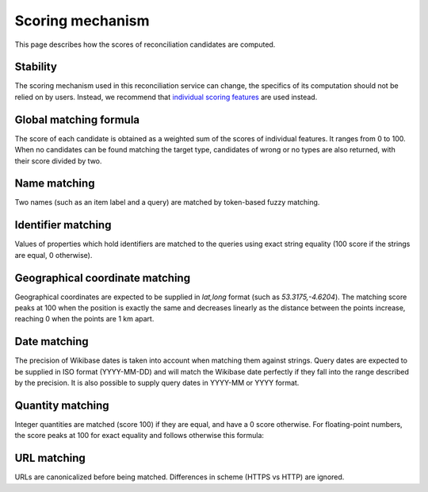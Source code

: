 .. _page-scoring:

Scoring mechanism
=================

This page describes how the scores of reconciliation candidates are computed.

Stability
---------

The scoring mechanism used in this reconciliation service can change, the specifics of its computation should not be relied on by users.
Instead, we recommend that `individual scoring features <https://reconciliation-api.github.io/specs/latest/#dfn-matching-feature>`_ are used instead.

Global matching formula
-----------------------

The score of each candidate is obtained as a weighted sum of the scores of individual features. It ranges from 0 to 100.
When no candidates can be found matching the target type, candidates of wrong or no types are also returned, with their score divided by two.

Name matching
-------------

Two names (such as an item label and a query) are matched by token-based fuzzy matching.

Identifier matching
-------------------

Values of properties which hold identifiers are matched to the queries using exact string equality (100 score if the strings are equal, 0 otherwise).

Geographical coordinate matching
--------------------------------

Geographical coordinates are expected to be supplied in `lat,long` format (such as `53.3175,-4.6204`). The matching score 
peaks at 100 when the position is exactly the same and decreases linearly as the distance between the points increase,
reaching 0 when the points are 1 km apart.

Date matching
-------------

The precision of Wikibase dates is taken into account when matching them against strings. Query dates are expected to be supplied in ISO format (YYYY-MM-DD) and will match the Wikibase date perfectly if they fall into the range described by the precision.
It is also possible to supply query dates in YYYY-MM or YYYY format.

Quantity matching
-----------------

Integer quantities are matched (score 100) if they are equal, and have a 0 score otherwise.
For floating-point numbers, the score peaks at 100 for exact equality and follows otherwise this formula:


URL matching
------------

URLs are canonicalized before being matched. Differences in scheme (HTTPS vs HTTP) are ignored.
